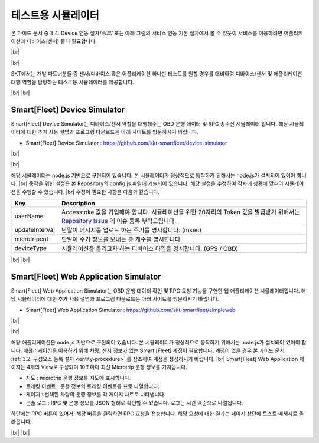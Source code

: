 .. |br| raw:: html

   <br />

테스트용 시뮬레이터
========================

.. rst-class:: text-align-justify

본 가이드 문서 중 3.4. Device 연동 절차/*링크*/ 또는 아래 그림의 서비스 연동 기본 절차에서 볼 수 있듯이 서비스를 이용하려면 어플리케이션과 디바이스(센서) 둘다 필요합니다.

|br|

.. image:: ../images/simulator/7.png

|br|

SKT에서는 개발 파트너분들 중 센서/디바이스 혹은 어플리케이션 하나만 테스트를 원할 경우를 대비하여 디바이스/센서 및 애플리케이션 대행 역할을 담당하는 테스트용 시뮬레이터를 제공합니다.

|br|
|br|

Smart[Fleet] Device Simulator
-------------------------------

.. rst-class:: text-align-justify

Smart[Fleet] Device Simulator는 디바이스/센서 역할을 대행해주는 OBD 운행 데이터 및 RPC 송수신 시뮬레이터 입니다.  해당 시뮬레이터에 대한 추가 사용 설명과 프로그램 다운로드는 아래 사이트를 방문하시기 바랍니다.

.. rst-class:: text-align-justify

- Smart[Fleet] Device Simulator : https://github.com/skt-smartfleet/device-simulator

|br|

.. image:: ../images/simulator/7_1.png

|br|

.. rst-class:: text-align-justify

해당 시뮬레이터는 node.js 기반으로 구현되어 있습니다.  본 시뮬레이터가 정상적으로 동작하기 위해서는 node.js가 설치되어 있어야 합니다.
|br|
동작을 위한 설정은 본 Repository의 config.js 파일에 기술되어 있습니다. 해당 설정을 수정하여 각자에 상황에 맞추어 시뮬레이션을 수행할 수 있습니다.
|br|
수정이 필요한 사항은 다음과 같습니다.

.. rst-class:: table-width-fix
.. rst-class:: text-align-justify

+-----------------------+---------------------------------------------------------------------------+
| Key                   | Description                                                               |
+=======================+===========================================================================+
| userName              | Accesstoke 값을 기입해야 합니다. 시뮬레이션을 위한 20자리의 Token 값을    |
|                       | 발급받기 위해서는 `Repository Issue`_ 에 이슈 등록 부탁드립니다.          |
+-----------------------+---------------------------------------------------------------------------+
| updateInterval        | 단말이 메시지를 업로드 하는 주기를 명시합니다. (msec)                     |
+-----------------------+---------------------------------------------------------------------------+
| microtripcnt          | 단말이 주기 정보를 보내는 총 개수를 명시합니다.                           |
+-----------------------+---------------------------------------------------------------------------+
| deviceType            | 시뮬레이션을 돌리고자 하는 디바이스 타입을 명시합니다. (GPS / OBD)        |
+-----------------------+---------------------------------------------------------------------------+

.. _Repository Issue: https://github.com/skt-smartfleet/device-simulator/issues

|br|
|br|

.. _web-application-simulator:

Smart[Fleet] Web Application Simulator
---------------------------------------

.. rst-class:: text-align-justify

Smart[Fleet] Web Application Simulator는 OBD 운행 데이터 확인 및 RPC 요청 기능을 구현한 웹 애플리케이션 시뮬레이터입니다.  해당 시뮬레이터에 대한 추가 사용 설명과 프로그램 다운로드는 아래 사이트를 방문하시기 바랍니다.

.. rst-class:: text-align-justify

- Smart[Fleet] Web Application Simulator : https://github.com/skt-smartfleet/simpleweb

|br|

.. image:: ../images/simulator/7_2.png

|br|

.. rst-class:: text-align-justify

해당 애플리케이션은 node.js 기반으로 구현되어 있습니다. 본 시뮬레이터가 정상적으로 동작하기 위해서는 node.js가 설치되어 있어야 합니다. 애플리케이션을 이용하기 위해 차량, 센서 정보가 있는 Smart [Fleet] 계정이 필요합니다. 계정이 없을 경우 본 가이드 문서 :ref:`3.2. 구성요소 등록 절차 <entity-procedure>` 를 참조하여 계정을 생성하시기 바랍니다.
|br|
Smart[Fleet] Web Application 페이지는 4개의 View로 구성되며 10초마다 최신 Microtrip 운행 정보를 가져옵니다.

.. rst-class:: text-align-justify

* 지도 : microtrip 운행 정보를 지도에 표시합니다.
* 트래킹 이벤트 : 운행 정보의 트래킹 이벤트를 표로 나열합니다.
* 게이지 : 선택된 차량의 운행 정보를 각 게이지 차트로 나타냅니다.
* 콘솔 로그 : RPC 및 운행 정보를 JSON 형태로 확인할 수 있습니다. 로그는 시간 역순으로 나열됩니다.

.. rst-class:: text-align-justify

하단에는 RPC 버튼이 있어서, 해당 버튼을 클릭하면 RPC 요청을 전송합니다. 해당 요청에 대한 결과는 페이지 상단에 토스트 메세지로 올라옵니다.

|br|
|br|
